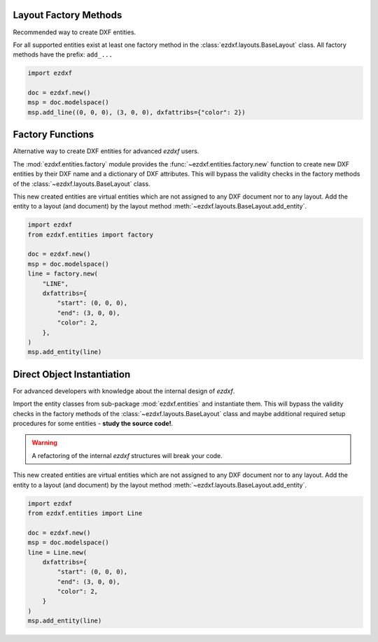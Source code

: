 Layout Factory Methods
----------------------

Recommended way to create DXF entities.

For all supported entities exist at least one factory method in the
:class:`ezdxf.layouts.BaseLayout` class.
All factory methods have the prefix: ``add_...``

.. code-block:: Python

    import ezdxf

    doc = ezdxf.new()
    msp = doc.modelspace()
    msp.add_line((0, 0, 0), (3, 0, 0), dxfattribs={"color": 2})

.. seealso::

    Methods of the :class:`~ezdxf.layouts.BaseLayout` class.

Factory Functions
-----------------

Alternative way to create DXF entities for advanced `ezdxf` users.

The :mod:`ezdxf.entities.factory` module provides the
:func:`~ezdxf.entities.factory.new` function to create new DXF entities by
their DXF name and a dictionary of DXF attributes. This will bypass the
validity checks in the factory methods of the :class:`~ezdxf.layouts.BaseLayout`
class.

This new created entities are virtual entities which are not assigned to any
DXF document nor to any layout. Add the entity to a layout (and document) by
the layout method :meth:`~ezdxf.layouts.BaseLayout.add_entity`.

.. code-block:: Python

    import ezdxf
    from ezdxf.entities import factory

    doc = ezdxf.new()
    msp = doc.modelspace()
    line = factory.new(
        "LINE",
        dxfattribs={
            "start": (0, 0, 0),
            "end": (3, 0, 0),
            "color": 2,
        },
    )
    msp.add_entity(line)

Direct Object Instantiation
---------------------------

For advanced developers with knowledge about the internal design of `ezdxf`.

Import the entity classes from sub-package :mod:`ezdxf.entities` and instantiate
them. This will bypass the validity checks in the factory methods of the
:class:`~ezdxf.layouts.BaseLayout` class and maybe additional required setup
procedures for some entities - **study the source code!**.

.. warning::

    A refactoring of the internal `ezdxf` structures will break your code.

This new created entities are virtual entities which are not assigned to any
DXF document nor to any layout. Add the entity to a layout (and document) by
the layout method :meth:`~ezdxf.layouts.BaseLayout.add_entity`.

.. code-block:: Python

    import ezdxf
    from ezdxf.entities import Line

    doc = ezdxf.new()
    msp = doc.modelspace()
    line = Line.new(
        dxfattribs={
            "start": (0, 0, 0),
            "end": (3, 0, 0),
            "color": 2,
        }
    )
    msp.add_entity(line)
